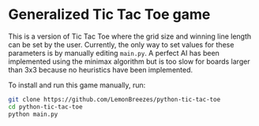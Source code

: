 

* Generalized Tic Tac Toe game
:PROPERTIES:
:CREATED_TIME: [2021-11-07 Sun 21:44]
:END:

This is a version of Tic Tac Toe where the grid size and winning line length can
be set by the user. Currently, the only way to set values for these parameters
is by manually editing ~main.py~. A perfect AI has been implemented using the
minimax algorithm but is too slow for boards larger than 3x3 because no
heuristics have been implemented.

To install and run this game
manually, run:
#+begin_src sh
git clone https://github.com/LemonBreezes/python-tic-tac-toe
cd python-tic-tac-toe
python main.py
#+end_src
